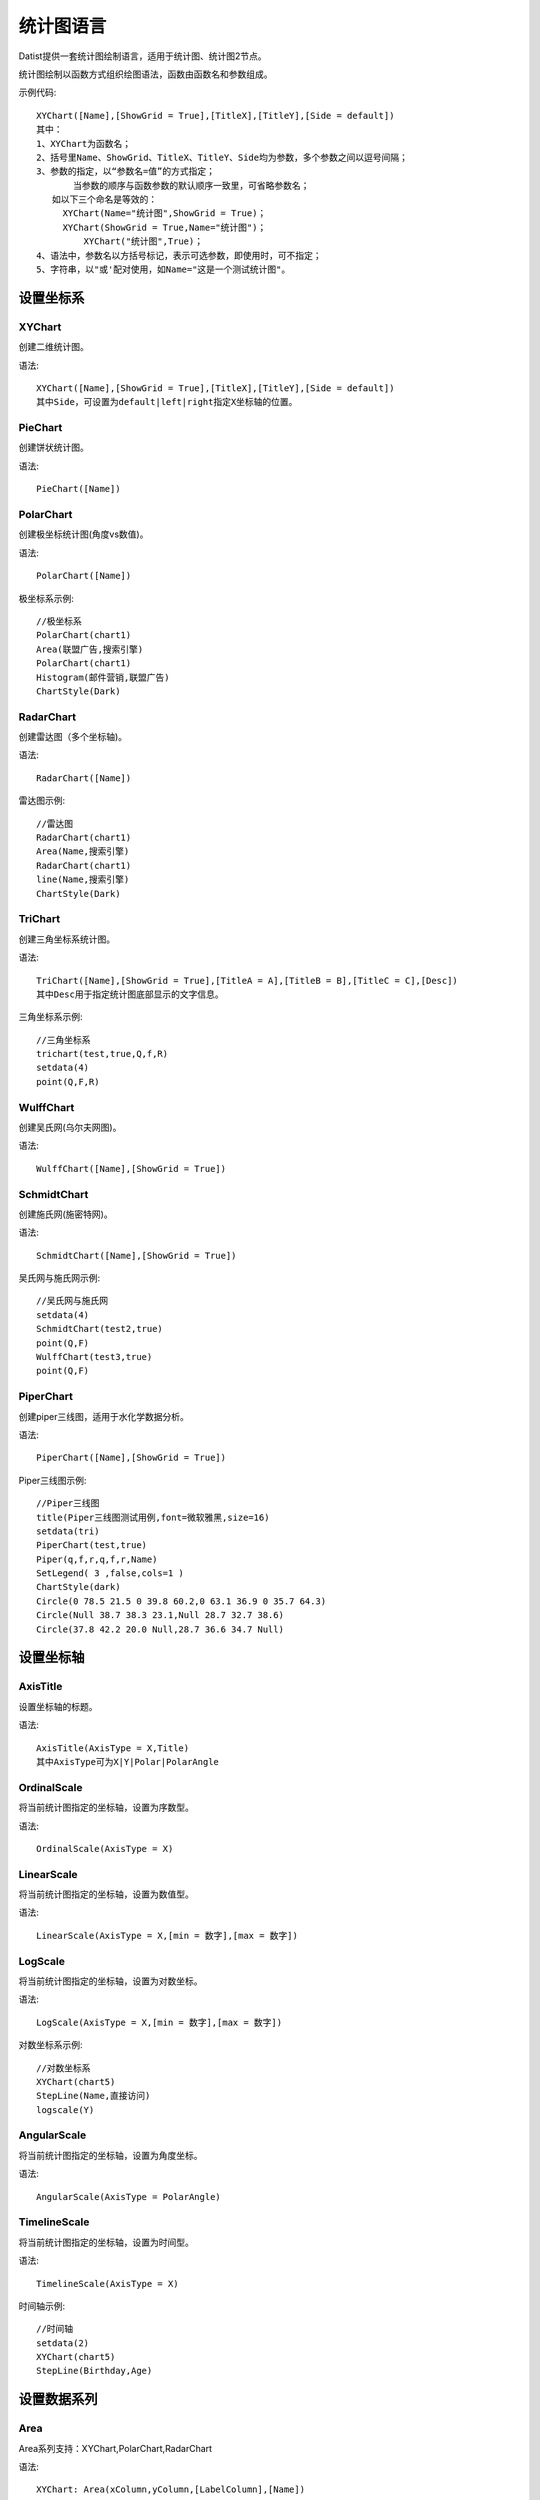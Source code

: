 ﻿.. ChartLanguage
 
统计图语言
====================================
Datist提供一套统计图绘制语言，适用于统计图、统计图2节点。 

统计图绘制以函数方式组织绘图语法，函数由函数名和参数组成。

示例代码::
   
    XYChart([Name],[ShowGrid = True],[TitleX],[TitleY],[Side = default])
    其中：
    1、XYChart为函数名；
    2、括号里Name、ShowGrid、TitleX、TitleY、Side均为参数，多个参数之间以逗号间隔；
    3、参数的指定，以“参数名=值”的方式指定；
	   当参数的顺序与函数参数的默认顺序一致里，可省略参数名；
       如以下三个命名是等效的：
         XYChart(Name="统计图",ShowGrid = True)；
         XYChart(ShowGrid = True,Name="统计图")；
	     XYChart("统计图",True)；
    4、语法中，参数名以方括号标记，表示可选参数，即使用时，可不指定；	 
    5、字符串，以"或'配对使用，如Name="这是一个测试统计图"。
	

设置坐标系
-----------------------------------

XYChart
^^^^^^^^^^^^^^^^^^^^^^^^^^^^^^^^^^^

创建二维统计图。

语法::

    XYChart([Name],[ShowGrid = True],[TitleX],[TitleY],[Side = default])
    其中Side，可设置为default|left|right指定X坐标轴的位置。

PieChart
^^^^^^^^^^^^^^^^^^^^^^^^^^^^^^^^^^^

创建饼状统计图。

语法::

    PieChart([Name])


PolarChart
^^^^^^^^^^^^^^^^^^^^^^^^^^^^^^^^^^^

创建极坐标统计图(角度vs数值)。

语法::

    PolarChart([Name])
	

极坐标系示例::
	
    //极坐标系
    PolarChart(chart1)
    Area(联盟广告,搜索引擎)
    PolarChart(chart1)
    Histogram(邮件营销,联盟广告)
    ChartStyle(Dark)
      
.. figure:: ChartImages/Chart9.png
    :align: center
    :figwidth: 90% 
    :name: plate		  


RadarChart
^^^^^^^^^^^^^^^^^^^^^^^^^^^^^^^^^^^

创建雷达图（多个坐标轴)。

语法::

    RadarChart([Name])

雷达图示例::	
	
    //雷达图
    RadarChart(chart1)
    Area(Name,搜索引擎)
    RadarChart(chart1)
    line(Name,搜索引擎)
    ChartStyle(Dark)
      
.. figure:: ChartImages/Chart8.png
    :align: center
    :figwidth: 90% 
    :name: plate		  

	
TriChart
^^^^^^^^^^^^^^^^^^^^^^^^^^^^^^^^^^^

创建三角坐标系统计图。

语法::

    TriChart([Name],[ShowGrid = True],[TitleA = A],[TitleB = B],[TitleC = C],[Desc])
    其中Desc用于指定统计图底部显示的文字信息。
	
三角坐标系示例::
	  
    //三角坐标系
    trichart(test,true,Q,f,R)
    setdata(4)
    point(Q,F,R)
    
.. figure:: ChartImages/Chart10.png
    :align: center
    :figwidth: 90% 
    :name: plate		

WulffChart
^^^^^^^^^^^^^^^^^^^^^^^^^^^^^^^^^^^

创建吴氏网(乌尔夫网图)。

语法::

    WulffChart([Name],[ShowGrid = True])
	
SchmidtChart
^^^^^^^^^^^^^^^^^^^^^^^^^^^^^^^^^^^

创建施氏网(施密特网)。

语法::

    SchmidtChart([Name],[ShowGrid = True]) 
	
吴氏网与施氏网示例::
  
    //吴氏网与施氏网
    setdata(4)
    SchmidtChart(test2,true)
    point(Q,F)
    WulffChart(test3,true)
    point(Q,F)
    
.. figure:: ChartImages/Chart11.png
    :align: center
    :figwidth: 90% 
    :name: plate 
    
PiperChart
^^^^^^^^^^^^^^^^^^^^^^^^^^^^^^^^^^^

创建piper三线图，适用于水化学数据分析。

语法::

    PiperChart([Name],[ShowGrid = True]) 

Piper三线图示例::
	
    //Piper三线图
    title(Piper三线图测试用例,font=微软雅黑,size=16)
    setdata(tri) 
    PiperChart(test,true)
    Piper(q,f,r,q,f,r,Name) 
    SetLegend( 3 ,false,cols=1 )
    ChartStyle(dark) 
    Circle(0 78.5 21.5 0 39.8 60.2,0 63.1 36.9 0 35.7 64.3)
    Circle(Null 38.7 38.3 23.1,Null 28.7 32.7 38.6)
    Circle(37.8 42.2 20.0 Null,28.7 36.6 34.7 Null)
    
.. figure:: ChartImages/Chart12.png
    :align: center
    :figwidth: 90% 
    :name: plate		
	
	
设置坐标轴
-----------------------------------
 
AxisTitle
^^^^^^^^^^^^^^^^^^^^^^^^^^^^^^^^^^^

设置坐标轴的标题。

语法::

    AxisTitle(AxisType = X,Title)
    其中AxisType可为X|Y|Polar|PolarAngle

OrdinalScale
^^^^^^^^^^^^^^^^^^^^^^^^^^^^^^^^^^^

将当前统计图指定的坐标轴，设置为序数型。

语法::

    OrdinalScale(AxisType = X)
	

LinearScale
^^^^^^^^^^^^^^^^^^^^^^^^^^^^^^^^^^^

将当前统计图指定的坐标轴，设置为数值型。

语法::

    LinearScale(AxisType = X,[min = 数字],[max = 数字])

LogScale
^^^^^^^^^^^^^^^^^^^^^^^^^^^^^^^^^^^

将当前统计图指定的坐标轴，设置为对数坐标。

语法::

    LogScale(AxisType = X,[min = 数字],[max = 数字])

对数坐标系示例:: 	
	
    //对数坐标系
    XYChart(chart5)
    StepLine(Name,直接访问)
    logscale(Y)
    
.. figure:: ChartImages/Chart20.png
    :align: center
    :figwidth: 90% 
    :name: plate		

	
AngularScale
^^^^^^^^^^^^^^^^^^^^^^^^^^^^^^^^^^^

将当前统计图指定的坐标轴，设置为角度坐标。

语法::

    AngularScale(AxisType = PolarAngle)
 

TimelineScale
^^^^^^^^^^^^^^^^^^^^^^^^^^^^^^^^^^^

将当前统计图指定的坐标轴，设置为时间型。

语法::

    TimelineScale(AxisType = X)
	
时间轴示例::
	
    //时间轴
    setdata(2)
    XYChart(chart5)
    StepLine(Birthday,Age)     
	
.. figure:: ChartImages/Chart21.png
    :align: center
    :figwidth: 90% 
    :name: plate		
	
设置数据系列
-----------------------------------

Area
^^^^^^^^^^^^^^^^^^^^^^^^^^^^^^^^^^^

Area系列支持：XYChart,PolarChart,RadarChart

语法::

    XYChart: Area(xColumn,yColumn,[LabelColumn],[Name])
    PolarChart: Area(AColumn,PColumn,[LabelColumn],[Name])
    RadarChart: Area(AxisColumn,ValueColumn,[LabelColumn],[Name])
 
Area示例::	

    //SmoothArea
    XYChart(chart5)
    Area(Name,直接访问)
    XYChart(chart5)
    SmoothArea(Name,直接访问)
    AlignV()
    ChartStyle(Dark)

.. figure:: ChartImages/Chart3.png
    :align: center
    :figwidth: 90% 
    :name: plate	

Line
^^^^^^^^^^^^^^^^^^^^^^^^^^^^^^^^^^^

Line系列支持：XYChart,PolarChart,RadarChart

语法::

    XYChart: Line(xColumn,yColumn,[LabelColumn],[Name])
    PolarChart: Line(AColumn,PColumn,[LabelColumn],[Name])
    RadarChart: Line(AxisColumn,ValueColumn,[LabelColumn],[Name])

Point
^^^^^^^^^^^^^^^^^^^^^^^^^^^^^^^^^^^

Point系列支持：XYChart,PolarChart,TriChart,SchmidtChart,WulffChart

语法::

    XYChart: Point(xColumn,yColumn,[LabelColumn],[Name])
    PolarChart: Point(AColumn,PColumn,[LabelColumn],[Name])
    TriChart: Point(AColumn,BColumn,CColumn,[LabelColumn],[Name])
    SchmidtChart: Point(rColumn,aColumn,[LabelColumn],[Name])
    WulffChart: Point(rColumn,aColumn,[LabelColumn],[Name])
	
点系列示例::

    //点系列
    Title(散点图测试)
    XYChart(chart2) 
    point(邮件营销,搜索引擎,name="搜索引擎")
    point(搜索引擎,邮件营销,name="邮件营销")

.. figure:: ChartImages/Chart1.png
    :align: center
    :figwidth: 90% 
    :name: plate
	
Bar
^^^^^^^^^^^^^^^^^^^^^^^^^^^^^^^^^^^

Bar系列支持：XYChart

语法::

    Bar(xColumn,yColumn,[LabelColumn],[Name])
  	
多个系列示例::
	
    //多个系列
    Setdata(1)
    XYChart(chart2)
    AxisTitle(x,一周的广告收入)
    AxisTitle(y,访问率)
    Bar(Name,联盟广告)
    Bar(Name,视频广告)
    Bar(Name,直接访问)

.. figure:: ChartImages/Chart2.png
    :align: center
    :figwidth: 90% 
    :name: plate	

CountBar
^^^^^^^^^^^^^^^^^^^^^^^^^^^^^^^^^^^

CountBar系列,对散列数据分组计数，给制条形图支持：XYChart

语法::

    CountBar(LabelColumn,[Name])

Box
^^^^^^^^^^^^^^^^^^^^^^^^^^^^^^^^^^^

误差统计图，支持：XYChart

语法::

    Box(ValueColumn,[groupColumn],[Name])
	
误差统计图示例::		
	
    //误差统计图
    XYChart(chart1)
    Box(搜索引擎,Name)
    XYChart(chart2)
    Box(搜索引擎) 

.. figure:: ChartImages/Chart5.png
    :align: center
    :figwidth: 90% 
    :name: plate	

Histogram
^^^^^^^^^^^^^^^^^^^^^^^^^^^^^^^^^^^

Histogram系列支持：XYChart,PolarChart

语法::

    Histogram(ValueColumn,[Name])
	
Histogram与玫瑰花图示例::	
    
    //Histogram与玫瑰花图
    XYChart(chart2)
    Histogram(邮件营销,联盟广告)
    PolarChart(chart1)
    Histogram(邮件营销,联盟广告)
    ChartStyle(Dark) 
	
.. figure:: ChartImages/Chart6.png
    :align: center
    :figwidth: 90% 
    :name: plate		

Pie
^^^^^^^^^^^^^^^^^^^^^^^^^^^^^^^^^^^

饼图系列支持：PieChart

语法::

    Pie(LabelColumn,ValueColumn,[Name])

Ring
^^^^^^^^^^^^^^^^^^^^^^^^^^^^^^^^^^^

Ring系列支持：PieChart

语法::

    Ring(LabelColumn,ValueColumn,[Name])
	
饼图示例::	
   
    //饼图
    PieChart(pie1)
    Pie(Name,直接访问)
    PieChart(pie2)
    Ring(Name,直接访问) 
  
.. figure:: ChartImages/Chart7.png
    :align: center
    :figwidth: 90% 
    :name: plate	

SmoothArea
^^^^^^^^^^^^^^^^^^^^^^^^^^^^^^^^^^^

SmoothArea系列支持：XYChart

语法::

    SmoothArea(xColumn,yColumn,[LabelColumn],[Name])

SmoothLine
^^^^^^^^^^^^^^^^^^^^^^^^^^^^^^^^^^^

SmoothLine系列支持：XYChart

语法::

    SmoothLine(xColumn,yColumn,[LabelColumn],[Name])

StepLine
^^^^^^^^^^^^^^^^^^^^^^^^^^^^^^^^^^^

StepLine系列支持：XYChart

语法::

    StepLine(xColumn,yColumn,[LabelColumn],[Name])
 
StepLine示例::		
	
    //StepLine
    XYChart(chart5)
    Linearscale(y,0,400)
    StepLine(Name,直接访问)

.. figure:: ChartImages/Chart4.png
    :align: center
    :figwidth: 90% 
    :name: plate	

Piper
^^^^^^^^^^^^^^^^^^^^^^^^^^^^^^^^^^^

Piper系列支持：PiperChart

语法::

    Piper(MgColumn,CaColumn,NaColumn,SO4Column,CO3Column,ClColumn,[LabelColumn],[Name])

绘图命令
-----------------------------------

绘图命令，可以通过鼠标交互式绘图来自动创建。注意，不同的坐标系下点的坐标编码方式不同。

Rect
^^^^^^^^^^^^^^^^^^^^^^^^^^^^^^^^^^^

绘制矩形

语法::

    Rect(pointA,pointB)
	
Circle
^^^^^^^^^^^^^^^^^^^^^^^^^^^^^^^^^^^

绘制椭圆

语法::

    Circle(CenterPoint,SidePoint)

Ellipse
^^^^^^^^^^^^^^^^^^^^^^^^^^^^^^^^^^^

绘制椭圆

语法::

    Ellipse(pointA,pointB)
	
	
Polyline
^^^^^^^^^^^^^^^^^^^^^^^^^^^^^^^^^^^

绘制折线

语法::

    Polyline(pointA,pointB,pointC...)

Curve
^^^^^^^^^^^^^^^^^^^^^^^^^^^^^^^^^^^

绘制曲线

语法::

    Curve(pointA,pointB,pointC...)


Label
^^^^^^^^^^^^^^^^^^^^^^^^^^^^^^^^^^^

添加标记 

语法::

    Label(Text,point[,Pos])
    其中Pos为Center(默认),LeftTop,LeftMiddle,LeftBottom,CenterTop,CenterBottom,RightTop,RightMiddle,RightBottom
    Pos也可以通过相应的序号来设置。

Image
^^^^^^^^^^^^^^^^^^^^^^^^^^^^^^^^^^^

加载背景图片

语法::

    Image(File)


页面布局
-----------------------------------

AlignGrid
^^^^^^^^^^^^^^^^^^^^^^^^^^^^^^^^^^^

网格布局所有统计图。

语法::

    AlignGrid([margin = 1],[gap = 5])
    其中margin指定页边距，gap指定图与图之间的间隔
	
网格局器示例:: 
	
    //网格局器
    XYChart(chart1)
    AxisTitle(y,联盟广告)
    Bar(Name,联盟广告)
    XYChart(chart2)
    AxisTitle(y,直接访问)
    area(Name,直接访问)
    XYChart(chart3)
    AxisTitle(y,直接访问)
    StepLine(Name,直接访问)
    XYChart(chart4)
    AxisTitle(y,搜索引擎)
    smoothline(Name,搜索引擎)
    ChartStyle(Dark)
    AlignGrid()
    	
.. figure:: ChartImages/Chart17.png
    :align: center
    :figwidth: 90% 
    :name: plate	
 
AlignH
^^^^^^^^^^^^^^^^^^^^^^^^^^^^^^^^^^^

左右布局所有统计图。

语法::

    AlignH([margin = 1],[gap = 5])
	
水平布局器示例::
	
    //水平布局器
    setdata(1)
    XYChart(chart2,side=right)
    AxisTitle(y,联盟广告)
    Bar(Name,联盟广告)
    XYChart(chart2,side=left)
    AxisTitle(y,直接访问)
    Bar(Name,直接访问)
    ChartStyle(Dark)
    AlignH()
	
.. figure:: ChartImages/Chart13.png
    :align: center
    :figwidth: 90% 
    :name: plate	
	
AlignV
^^^^^^^^^^^^^^^^^^^^^^^^^^^^^^^^^^^

上下布局所有统计图。

语法::

    AlignV([margin = 1],[gap = 5])
	
垂直局器示例::   

    //垂直局器
    XYChart(chart1)
    AxisTitle(y,联盟广告)
    Bar(Name,联盟广告)
    XYChart(chart2)
    AxisTitle(y,直接访问)
    area(Name,直接访问)
    XYChart(chart3)
    AxisTitle(y,直接访问)
    StepLine(Name,直接访问)
    XYChart(chart4)
    AxisTitle(y,搜索引擎)
    smoothline(Name,搜索引擎)
    ChartStyle(Dark)
    AlignV()
		
.. figure:: ChartImages/Chart14.png
    :align: center
    :figwidth: 90% 
    :name: plate		
	
AlignLeft
^^^^^^^^^^^^^^^^^^^^^^^^^^^^^^^^^^^

┠型布局所有统计图。

语法::

    AlignLeft([margin = 1],[gap = 5])
	
左布局器示例::    
   
    //左布局器
    XYChart(chart1,left)
    AxisTitle(y,访问率)
    Bar(Name,联盟广告)
    XYChart(chart2)
    area(Name,直接访问)
    XYChart(chart3)
    StepLine(Name,直接访问)
    XYChart(chart4)
    smoothline(Name,搜索引擎)
    ChartStyle(Dark)
    Alignleft()
 
.. figure:: ChartImages/Chart15.png
    :align: center
    :figwidth: 90% 
    :name: plate	

	
AlignRight
^^^^^^^^^^^^^^^^^^^^^^^^^^^^^^^^^^^

┫型布局所有统计图。

语法::

    AlignRight([margin = 1],[gap = 5])

右布局器示例:: 
 
    //右布局器
    XYChart(chart1)
    AxisTitle(y,访问率)
    Bar(Name,联盟广告)
    XYChart(chart2)
    area(Name,直接访问)
    XYChart(chart2)
    StepLine(Name,直接访问)
    PolarChart(chart1)
    Area(邮件营销,搜索引擎)
    ChartStyle(Dark)
    AlignRight()
    
.. figure:: ChartImages/Chart16.png
    :align: center
    :figwidth: 90% 
    :name: plate	
	
其它设置
-----------------------------------

Title
^^^^^^^^^^^^^^^^^^^^^^^^^^^^^^^^^^^

设置统计图的标题。

语法::

    Title(Text,[Pos = Left],[Font = 宋体],[Size = 16])
	其中Pos，可设置为Left、Center、Right

SetChart
^^^^^^^^^^^^^^^^^^^^^^^^^^^^^^^^^^^

将指定名称的统计图设置为当前统计图。

语法::

    SetChart(Name)

SetData
^^^^^^^^^^^^^^^^^^^^^^^^^^^^^^^^^^^

当有多个数据源时，切换当前用于绘图的数据表；tableId从1开始计数。

语法::

    SetData(Name|tableId)
	
多个数据源示例:: 
	
    //多个数据源
    XYChart(chart2,left)
    AxisTitle(x,一周的广告收入)
    AxisTitle(y,访问率)
    Bar(Name,联盟广告,Name=联盟广告)
    Bar(Name,视频广告,Name=视频广告)
    Bar(Name,直接访问,Name=直接访问)
    setdata(2)
    PieChart(饼图)
    Pie(Name,age)
    setdata(广告访问)
    XYChart(chart5)
    StepLine(Name,邮件营销)
    PolarChart(chart1)
    Area(联盟广告,搜索引擎)
    ChartStyle(dark)
    AlignRight()
    
.. figure:: ChartImages/Chart19.png
    :align: center
    :figwidth: 90% 
    :name: plate	

ChartStyle
^^^^^^^^^^^^^^^^^^^^^^^^^^^^^^^^^^^

设置统计图的界面样式。

语法::

    ChartStyle([style = Default],[margin = 15])
    其中style，支持default、Paper、Light、Dark或自定义样式的文件名。

SetLegend
^^^^^^^^^^^^^^^^^^^^^^^^^^^^^^^^^^^

设置图例样式。

语法::

    SetLegend([Pos = LeftTop],[dock = True],[Rows = -1],[Cols = -1])
    其中Pos为Center(默认),LeftTop,LeftMiddle,LeftBottom,CenterTop,CenterBottom,RightTop,RightMiddle,RightBottom
    Pos也可以通过相应的序号来设置。
	
Export
^^^^^^^^^^^^^^^^^^^^^^^^^^^^^^^^^^^

导出图像

语法::

    Export(File)

	
系统扩展
-----------------------------------
 
自定义统计图
^^^^^^^^^^^^^^^^^^^^^^^^^^^^^^^^^^^

用户可以使用统计图语言定制统计图，对系统进行扩展。扩展统计图以.cht为后缀，位于数据专家系统的ChartEx目录下，可参考Clasolite.cht。
 
Clasolite文件代码::

    //碎屑岩三角分类图解
    TriChart(ss,false,"石英，%","长石，%","岩屑+云母、\r\n绿泥石，%","Ⅰ-石英砂岩；Ⅱ-长石石英砂岩；Ⅲ-岩屑石英砂岩；\r\nⅣ-长石砂岩；Ⅴ-岩屑长石砂岩；Ⅵ-长石岩屑砂岩；\r\nⅦ-岩屑砂岩；")
    Polyline(90 10 0,90 0 10,,75 25 0,75 0 25,,90 5 5,0 50 50,,75 18.75 6.25,0 75 25,,75 6.25 18.75,0 25 75)
    Label(Ⅰ,93 3.5 3.5)
    Label(Ⅱ,82 13 5)
    Label(Ⅲ,82 5 13)
    Label(Ⅳ,36 54 10)
    Label(Ⅴ,36 39 25)
    Label(Ⅵ,36 25 39)
    Label(Ⅶ,36 10 54)
    Label( 90,90 10 0,4)
    Label( 90,90 0 10,6)
    Label( 75,75 25 0,4)
    Label( 75,75 0 25,6)
    Label( 3,0 75 25,8)
    Label( 1,0 50 50,8)
    Label( 1/3,0 25 75,8) 

Clasolite使用::
	
    //扩展图形
    Clasolite()
    setdata(4)
    point(Q,F,R)

.. figure:: ChartImages/Chart22.png
    :align: center
    :figwidth: 90% 
    :name: plate	
	
统计图节点扩展
^^^^^^^^^^^^^^^^^^^^^^^^^^^^^^^^^^^

用户通过编辑Chart.cfg文件，对统计图节点面板进行扩展，也可以将扩展统计图添加到其中。
	
统计图节点面板扩展示例::	

    { 
        "ChartId":"Clasolite",   //唯一标识，用于区分统计图的类型；同时与Images下的图标相对应，指定面板中显示的图标。
        "Title": "碎屑岩分类",   //定义面板中显示的统计图名称。
        "ChartName": "Clasolite",//指定统计图的坐标系，也可为扩展统计图的名称。
        "SeriesName": "Point",   //定义绘图的数据系列
        "Multi": "Series",       //定义有多组数据时的绘图方式，支持Value, Series, Chart, None。其中Value支持多个Y数据;Series将分组生成多个数据系列，一般为Point数据系列使用;Chart将分组生成多个统计图，如饼图;None为不支持多组数据。
        "DataNames": "Q,F,R"     //定义数据系列，对应前节点数据需求列的名称，注其顺序必须与数据系列的顺序一致。
    },
	
统计图节点面板

.. figure:: ChartImages/NodePanel.png
    :align: center
    :figwidth: 90% 
    :name: plate	
	
统计图样式扩展
^^^^^^^^^^^^^^^^^^^^^^^^^^^^^^^^^^^

在数据专家系统的ChartEx目录下，用户可以编制（.json）文件对统计图的界面式进行扩展，可参考test.json文件。	

test.json文件代码::	

    {
      "SetBorder": false,
      "SeriesBorderColor": "",
      "DrawStrokeColor": "255, 79, 79",
      "DrawFillColor": "80, 255, 79, 79",
      "ControlBackgroundForeColor": "0,51, 51, 51",
      "ControlBackgroundBackColor": "0,211, 211, 211",
      "LabelForeColor": "0, 0, 0",
      "LabelBackColor": "255, 255, 255",
      "GaugeBackgroundBackColor": "251, 203, 156",
      "GaugeBackgroundForeColor": "60, 90, 108",
      "NumericLitColor": "247, 150, 56",
      "NumericDimColor": "50, 247, 150, 56",
      "NumericDecimalLitColor": "238, 217, 2",
      "NumericDecimalDimColor": "50, 238, 217, 2",
      "GaugeAxisLabelForeColor": "White",
      "GaugeAxisLabelBackColor": "White",
      "IndicatorColors": [ "247, 150, 56", "238, 217, 2", "243, 217, 124" ],
      "RulerStrokeColor": "79, 79, 79",
      "RulerFillColor": "160, 162, 173, 182",
      "TickStrokeColor": "196, 196, 196",
      "GridStrokeColor": "79, 79, 79",
      "WallForeColor": "255, 255, 255",
      "WallBackColor": "0,51, 51, 51",
      "SeriesColors": [ "221, 107, 102", "117, 154, 160", "230, 157, 135", "141, 193, 169", "234, 126, 83", "238, 221, 120", "115, 163, 115", "115, 185, 188", "114, 137, 171", "145, 202, 140", "244, 159, 66" ],
      "ScaleStripColor": "230, 234, 240"
    }
	
样式扩展文件的使用方式::	

    ChartStyle(test)//test为扩展样式的文件名
    
